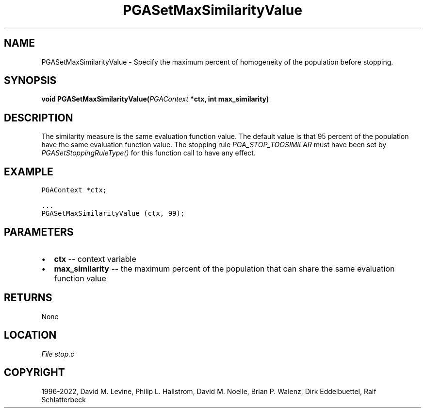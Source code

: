 .\" Man page generated from reStructuredText.
.
.
.nr rst2man-indent-level 0
.
.de1 rstReportMargin
\\$1 \\n[an-margin]
level \\n[rst2man-indent-level]
level margin: \\n[rst2man-indent\\n[rst2man-indent-level]]
-
\\n[rst2man-indent0]
\\n[rst2man-indent1]
\\n[rst2man-indent2]
..
.de1 INDENT
.\" .rstReportMargin pre:
. RS \\$1
. nr rst2man-indent\\n[rst2man-indent-level] \\n[an-margin]
. nr rst2man-indent-level +1
.\" .rstReportMargin post:
..
.de UNINDENT
. RE
.\" indent \\n[an-margin]
.\" old: \\n[rst2man-indent\\n[rst2man-indent-level]]
.nr rst2man-indent-level -1
.\" new: \\n[rst2man-indent\\n[rst2man-indent-level]]
.in \\n[rst2man-indent\\n[rst2man-indent-level]]u
..
.TH "PGASetMaxSimilarityValue" "3" "2023-01-16" "" "PGAPack"
.SH NAME
PGASetMaxSimilarityValue \- Specify the maximum percent of homogeneity of the population before stopping. 
.SH SYNOPSIS
.B void  PGASetMaxSimilarityValue(\fI\%PGAContext\fP  *ctx, int  max_similarity) 
.sp
.SH DESCRIPTION
.sp
The similarity measure is the same evaluation function value. The
default value is that 95 percent of the population have the same
evaluation function value. The stopping rule
\fI\%PGA_STOP_TOOSIMILAR\fP must have been set by
\fI\%PGASetStoppingRuleType()\fP for this function call to have any
effect.
.SH EXAMPLE
.sp
.nf
.ft C
PGAContext *ctx;

\&...
PGASetMaxSimilarityValue (ctx, 99);
.ft P
.fi

 
.SH PARAMETERS
.IP \(bu 2
\fBctx\fP \-\- context variable 
.IP \(bu 2
\fBmax_similarity\fP \-\- the maximum percent of the population that can share the same evaluation function value 
.SH RETURNS
None
.SH LOCATION
\fI\%File stop.c\fP
.SH COPYRIGHT
1996-2022, David M. Levine, Philip L. Hallstrom, David M. Noelle, Brian P. Walenz, Dirk Eddelbuettel, Ralf Schlatterbeck
.\" Generated by docutils manpage writer.
.
